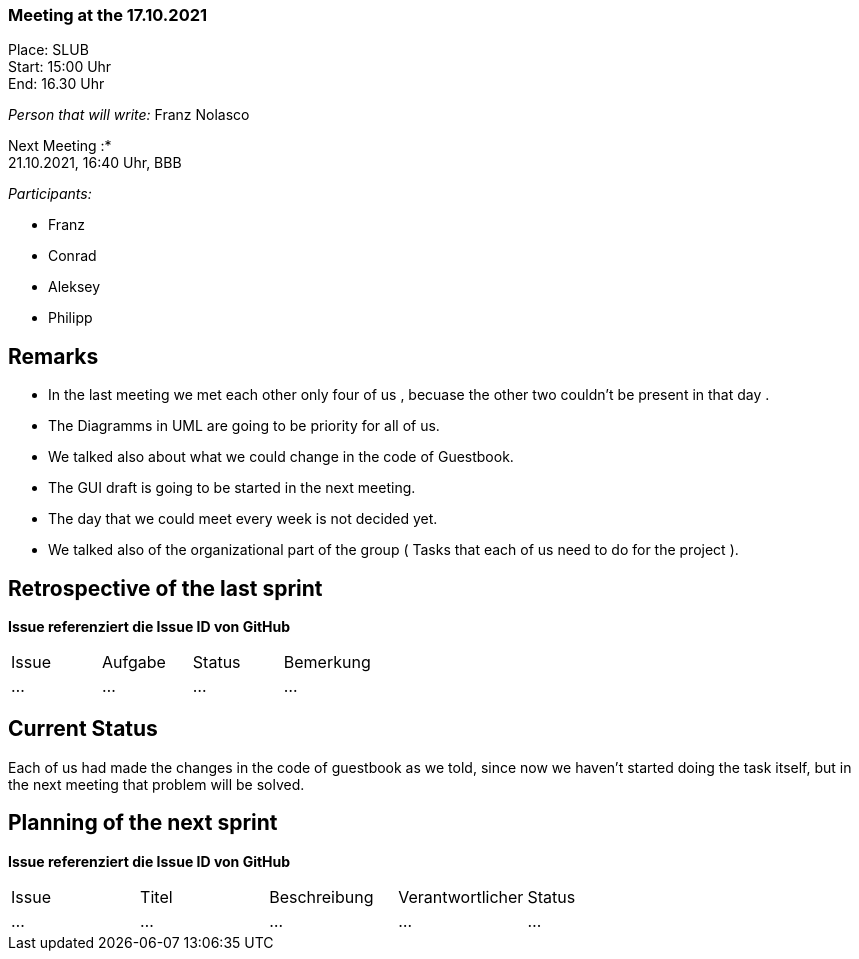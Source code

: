 === Meeting at the 17.10.2021

Place: SLUB       +
Start:   15:00 Uhr +
End:     16.30 Uhr

__Person that will write:__ Franz Nolasco

Next Meeting :* +
21.10.2021, 16:40 Uhr, BBB

__Participants:__
//Tabellarisch oder Aufzählung, Kennzeichnung von Teilnehmern mit besonderer Rolle (z.B. Kunde)

- Franz 
- Conrad 
- Aleksey
- Philipp

== Remarks
- In the last meeting we met each other only four of us , becuase the other two couldn’t be present in that day .
- The Diagramms in UML are going to be priority for all of us.
- We talked also about what we could change in the code of Guestbook. 
- The GUI draft is going to be started in the next meeting. 
- The day that we could meet every week is not decided yet.
- We talked also of the organizational part of the group ( Tasks that each of us need to do for the project ).

== Retrospective of the last sprint
*Issue referenziert die Issue ID von GitHub*
// Wie ist der Status der im letzten Sprint erstellten Issues/veteilten Aufgaben?

// See http://asciidoctor.org/docs/user-manual/=tables
[option="headers"]
|===
|Issue |Aufgabe |Status |Bemerkung
|…     |…       |…      |…
|===


== Current Status
Each of us had made the changes in the code of guestbook as we told, since now we haven’t started doing the task itself, but in the next meeting that problem will be solved.

== Planning of the next sprint
*Issue referenziert die Issue ID von GitHub*

// See http://asciidoctor.org/docs/user-manual/=tables
[option="headers"]
|===
|Issue |Titel |Beschreibung |Verantwortlicher |Status
|…     |…     |…            |…                |…
|===
